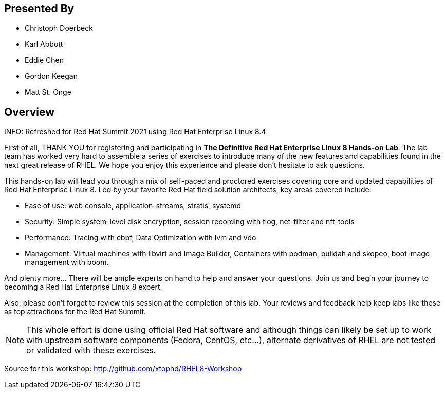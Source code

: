 :USER_GUID: %GUID%
:USERNAME: %USERNAME%
:markup-in-source: verbatim,attributes,quotes
:show_solution: true

[discrete]
== Presented By

  * Christoph Doerbeck
  * Karl Abbott
  * Eddie Chen
  * Gordon Keegan
  * Matt St. Onge

== Overview

INFO: Refreshed for Red Hat Summit 2021 using Red Hat Enterprise Linux 8.4

First of all, THANK YOU for registering and participating in *The Definitive Red Hat Enterprise Linux 8 Hands-on Lab*.  The lab team has worked very hard to assemble a series of exercises to introduce many of the new features and capabilities found in the next great release of RHEL.  We hope you enjoy this experience and please don't hesitate to ask questions.

This hands-on lab will lead you through a mix of self-paced and proctored exercises covering core and updated capabilities of Red Hat Enterprise Linux 8. Led by your favorite Red Hat field solution architects, key areas covered include:

  * Ease of use: web console, application-streams, stratis, systemd

  * Security: Simple system-level disk encryption, session recording with tlog, net-filter and nft-tools

  * Performance: Tracing with ebpf, Data Optimization with lvm and vdo

  * Management: Virtual machines with libvirt and Image Builder, Containers with podman, buildah and skopeo, boot image management with boom.

And plenty more... There will be ample experts on hand to help and answer your questions. Join us and begin your journey to becoming a Red Hat Enterprise Linux 8 expert.

Also, please don't forget to review this session at the completion of this lab.  Your reviews and feedback help keep labs like these as top attractions for the Red Hat Summit.

NOTE:  This whole effort is done using official Red Hat software and although things can likely be set up to work with upstream software components (Fedora, CentOS, etc...), alternate derivatives of RHEL are not tested or validated with these exercises.

Source for this workshop: http://github.com/xtophd/RHEL8-Workshop

